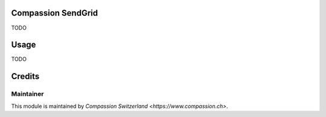 .. image:: https://img.shields.io/badge/licence-AGPL--3-blue.svg
    :alt: License: AGPL-3

Compassion SendGrid
===================

TODO

Usage
=====

TODO

Credits
=======

Maintainer
----------

This module is maintained by `Compassion Switzerland <https://www.compassion.ch>`.
